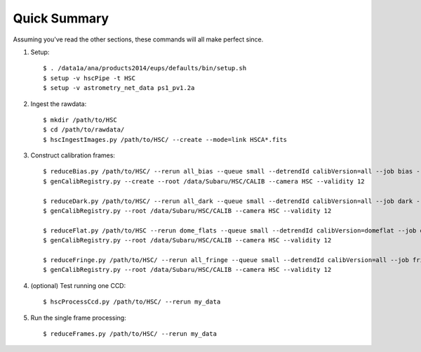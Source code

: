 
=============
Quick Summary
=============

Assuming you've read the other sections, these commands will all make perfect since.

#. Setup::

     $ . /data1a/ana/products2014/eups/defaults/bin/setup.sh
     $ setup -v hscPipe -t HSC
     $ setup -v astrometry_net_data ps1_pv1.2a
    
#. Ingest the rawdata::

     $ mkdir /path/to/HSC
     $ cd /path/to/rawdata/
     $ hscIngestImages.py /path/to/HSC/ --create --mode=link HSCA*.fits

#. Construct calibration frames::

     $ reduceBias.py /path/to/HSC/ --rerun all_bias --queue small --detrendId calibVersion=all --job bias --nodes=3 --procs=12 --id field=BIAS
     $ genCalibRegistry.py --create --root /data/Subaru/HSC/CALIB --camera HSC --validity 12

     $ reduceDark.py /path/to/HSC/ --rerun all_dark --queue small --detrendId calibVersion=all --job dark --nodes=3 --procs=12 --id field=DARK
     $ genCalibRegistry.py --root /data/Subaru/HSC/CALIB --camera HSC --validity 12
     
     $ reduceFlat.py /path/to/HSC --rerun dome_flats --queue small --detrendId calibVersion=domeflat --job dflat --nodes=3 --procs=12 --id field=DOMEFLAT
     $ genCalibRegistry.py --root /data/Subaru/HSC/CALIB --camera HSC --validity 12
     
     $ reduceFringe.py /path/to/HSC/ --rerun all_fringe --queue small --detrendId calibVersion=all --job fringe --nodes=3 --procs=12 --id field=MYTARGET
     $ genCalibRegistry.py --root /data/Subaru/HSC/CALIB --camera HSC --validity 12
     
#. (optional) Test running one CCD::

     $ hscProcessCcd.py /path/to/HSC/ --rerun my_data
     
#. Run the single frame processing::

     $ reduceFrames.py /path/to/HSC/ --rerun my_data


..     
   #. (optional) Run single-frame QA on some select visits (e.g. visit number 1000)::

   $ mkdir -p /home/you/public_html/qa
   $ export WWW_ROOT=/home/you/public_html/qa
   $ export WWW_RERUN=my_qa
   $ export TESTBED_PATH=/path/to/HSC/rerun
   $ newQa.py -p hsc my_qa
   $ pipeQa.py -d butler -C hsc -v 1000 my_data


